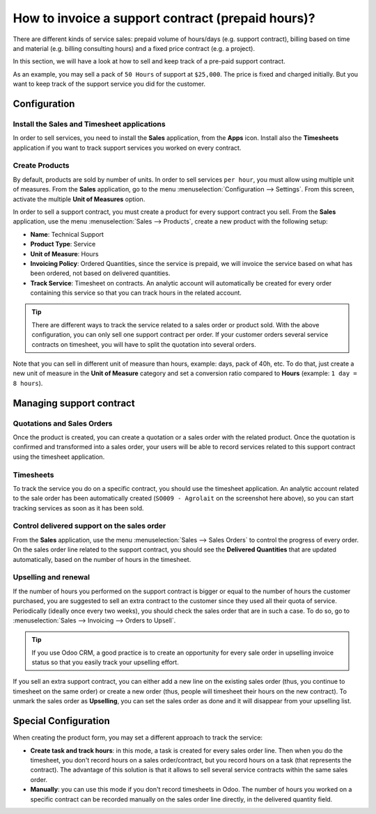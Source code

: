 ==================================================
How to invoice a support contract (prepaid hours)?
==================================================

There are different kinds of service sales: prepaid volume of hours/days
(e.g. support contract), billing based on time and material (e.g.
billing consulting hours) and a fixed price contract (e.g. a project).

In this section, we will have a look at how to sell and keep track of a
pre-paid support contract.

As an example, you may sell a pack of ``50 Hours`` of support at ``$25,000``.
The price is fixed and charged initially. But you want to keep track of
the support service you did for the customer.

Configuration
=============

Install the Sales and Timesheet applications
--------------------------------------------

In order to sell services, you need to install the **Sales** application,
from the **Apps** icon. Install also the **Timesheets** application if you want
to track support services you worked on every contract.

.. image:: media/support01.png
    :align: center

.. image:: media/support02.png
    :align: center

Create Products
---------------

By default, products are sold by number of units. In order to sell
services ``per hour``, you must allow using multiple unit of measures.
From the **Sales** application, go to the menu 
:menuselection:`Configuration --> Settings`.
From this screen, activate the multiple **Unit of Measures** option.

.. image:: media/support03.png
    :align: center

In order to sell a support contract, you must create a product for every
support contract you sell. From the **Sales** application, use the menu
:menuselection:`Sales --> Products`, create a new product with the following setup:

-   **Name**: Technical Support

-   **Product Type**: Service

-   **Unit of Measure**: Hours

-   **Invoicing Policy**: Ordered Quantities, since the service is
    prepaid, we will invoice the service based on what has been
    ordered, not based on delivered quantities.

-   **Track Service**: Timesheet on contracts. An analytic account will
    automatically be created for every order containing this service
    so that you can track hours in the related account.

.. image:: media/support04.png
    :align: center

.. tip:: 
    There are different ways to track the service related to a sales 
    order or product sold. With the above configuration, you can only 
    sell one support contract per order. If your customer orders 
    several service contracts on timesheet, you will have to split 
    the quotation into several orders.

Note that you can sell in different unit of measure than hours, example:
days, pack of 40h, etc. To do that, just create a new unit of measure in
the **Unit of Measure** category and set a conversion ratio compared to
**Hours** (example: ``1 day = 8 hours``).

Managing support contract
=========================

Quotations and Sales Orders
--------------------------

Once the product is created, you can create a quotation or a sales order
with the related product. Once the quotation is confirmed and
transformed into a sales order, your users will be able to record
services related to this support contract using the timesheet
application.

.. image:: media/support05.png
    :align: center

Timesheets
----------

To track the service you do on a specific contract, you should use the
timesheet application. An analytic account related to the sale order has
been automatically created (``SO009 - Agrolait`` on the screenshot here
above), so you can start tracking services as soon as it has been sold.

.. image:: media/support06.png
    :align: center

Control delivered support on the sales order
-------------------------------------------

From the **Sales** application, use the menu 
:menuselection:`Sales --> Sales Orders`  to control
the progress of every order. On the sales order line related to the
support contract, you should see the **Delivered Quantities** that are
updated automatically, based on the number of hours in the timesheet.

.. image:: media/support07.png
    :align: center

Upselling and renewal
---------------------

If the number of hours you performed on the support contract is bigger
or equal to the number of hours the customer purchased, you are 
suggested to sell an extra contract to the customer since they
used all their quota of service.
Periodically (ideally once every two weeks), you should check the sales
order that are in such a case.
To do so, go to :menuselection:`Sales --> Invoicing --> Orders to Upsell`.

.. tip::
    If you use Odoo CRM, a good practice is to create an opportunity for 
    every sale order in upselling invoice status so that you easily track 
    your upselling effort.

If you sell an extra support contract, you can either add a new line on
the existing sales order (thus, you continue to timesheet on the same
order) or create a new order (thus, people will timesheet their hours on
the new contract). To unmark the sales order as **Upselling**, you can set
the sales order as done and it will disappear from your upselling list.

Special Configuration
=====================

When creating the product form, you may set a different approach to
track the service:

-   **Create task and track hours**: in this mode, a task is created for
    every sales order line. Then when you do the timesheet, you don't
    record hours on a sales order/contract, but you record hours on a
    task (that represents the contract). The advantage of this
    solution is that it allows to sell several service contracts
    within the same sales order.

-   **Manually**: you can use this mode if you don't record timesheets in
    Odoo. The number of hours you worked on a specific contract can
    be recorded manually on the sales order line directly, in the
    delivered quantity field.

.. seealso::
    * :doc:`../../../inventory/settings/products/uom`
